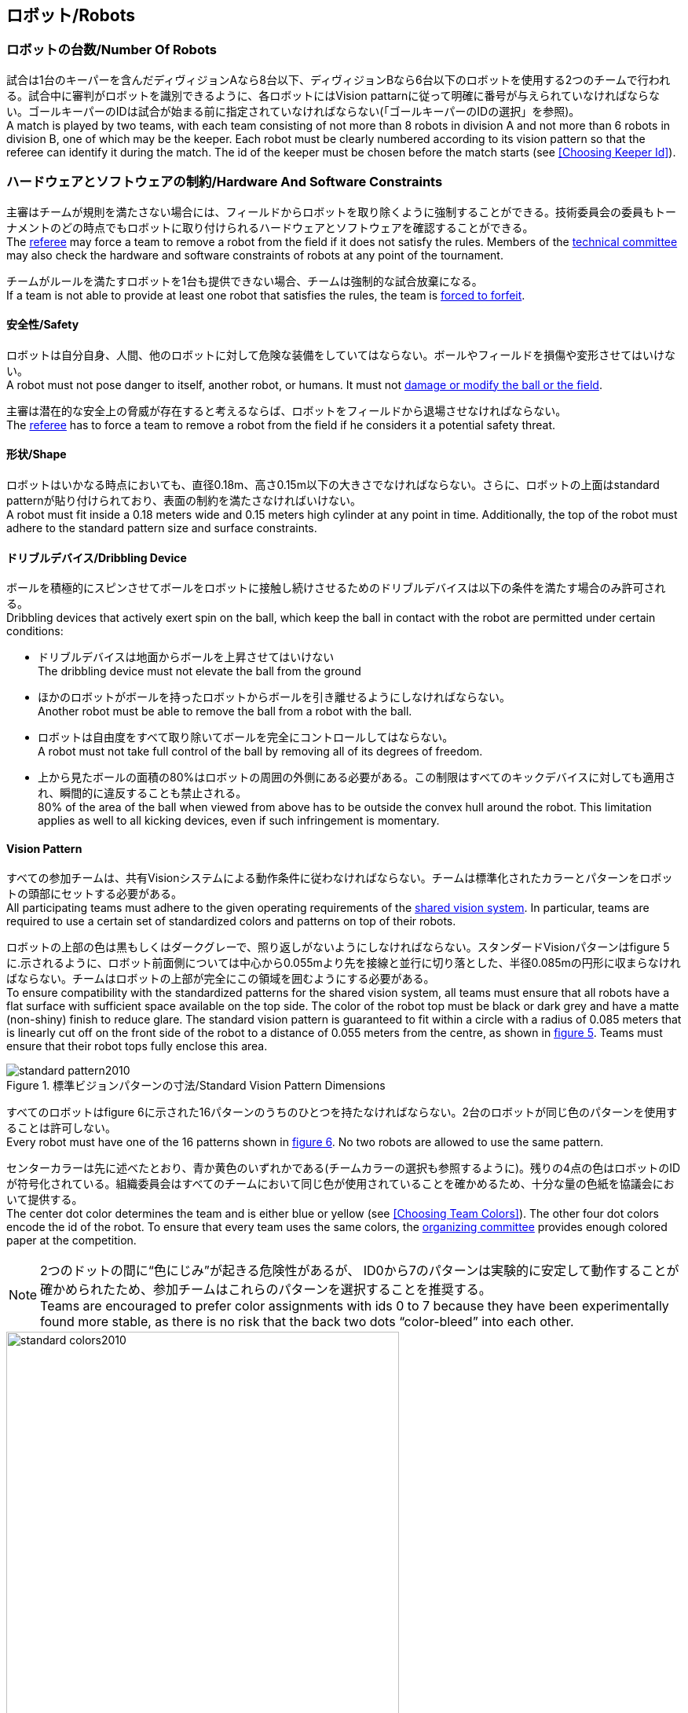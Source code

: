== ロボット/Robots

=== ロボットの台数/Number Of Robots
試合は1台のキーパーを含んだディヴィジョンAなら8台以下、ディヴィジョンBなら6台以下のロボットを使用する2つのチームで行われる。試合中に審判がロボットを識別できるように、各ロボットにはVision pattarnに従って明確に番号が与えられていなければならない。ゴールキーパーのIDは試合が始まる前に指定されていなければならない(「ゴールキーパーのIDの選択」を参照)。 +
A match is played by two teams, with each team consisting of not more than 8 robots in division A and not more than 6 robots in division B, one of which may be the keeper. Each robot must be clearly numbered according to its vision pattern so that the referee can identify it during the match. The id of the keeper must be chosen before the match starts (see <<Choosing Keeper Id>>).

=== ハードウェアとソフトウェアの制約/Hardware And Software Constraints
主審はチームが規則を満たさない場合には、フィールドからロボットを取り除くように強制することができる。技術委員会の委員もトーナメントのどの時点でもロボットに取り付けられるハードウェアとソフトウェアを確認することができる。 +
The <<Referee, referee>> may force a team to remove a robot from the field if it does not satisfy the rules. Members of the <<Technical Committee, technical committee>> may also check the hardware and software constraints of robots at any point of the tournament.

チームがルールを満たすロボットを1台も提供できない場合、チームは強制的な試合放棄になる。 +
If a team is not able to provide at least one robot that satisfies the rules, the team is <<Forced Forfeit, forced to forfeit>>.

==== 安全性/Safety
ロボットは自分自身、人間、他のロボットに対して危険な装備をしていてはならない。ボールやフィールドを損傷や変形させてはいけない。 +
A robot must not pose danger to itself, another robot, or humans. It must not <<Damaging The Field Or The Ball, damage or modify the ball or the field>>.

主審は潜在的な安全上の脅威が存在すると考えるならば、ロボットをフィールドから退場させなければならない。 +
The <<Referee, referee>> has to force a team to remove a robot from the field if he considers it a potential safety threat.

==== 形状/Shape
ロボットはいかなる時点においても、直径0.18m、高さ0.15m以下の大きさでなければならない。さらに、ロボットの上面はstandard patternが貼り付けられており、表面の制約を満たさなければいけない。 +
A robot must fit inside a 0.18 meters wide and 0.15 meters high cylinder at any point in time. Additionally, the top of the robot must adhere to the standard pattern size and surface constraints.

==== ドリブルデバイス/Dribbling Device
ボールを積極的にスピンさせてボールをロボットに接触し続けさせるためのドリブルデバイスは以下の条件を満たす場合のみ許可される。 +
Dribbling devices that actively exert spin on the ball, which keep the ball in contact with the robot are permitted under certain conditions:

* ドリブルデバイスは地面からボールを上昇させてはいけない +
The dribbling device must not elevate the ball from the ground
* ほかのロボットがボールを持ったロボットからボールを引き離せるようにしなければならない。 +
Another robot must be able to remove the ball from a robot with the ball.
* ロボットは自由度をすべて取り除いてボールを完全にコントロールしてはならない。 +
A robot must not take full control of the ball by removing all of its degrees of freedom.
* 上から見たボールの面積の80%はロボットの周囲の外側にある必要がある。この制限はすべてのキックデバイスに対しても適用され、瞬間的に違反することも禁止される。 +
80% of the area of the ball when viewed from above has to be outside the convex hull around the robot. This limitation applies as well to all kicking devices, even if such infringement is momentary.

==== Vision Pattern
すべての参加チームは、共有Visionシステムによる動作条件に従わなければならない。チームは標準化されたカラーとパターンをロボットの頭部にセットする必要がある。 +
All participating teams must adhere to the given operating requirements of the <<Vision, shared vision system>>. In particular, teams are required to use a certain set of standardized colors and patterns on top of their robots.

ロボットの上部の色は黒もしくはダークグレーで、照り返しがないようにしなければならない。スタンダードVisionパターンはfigure 5に.示されるように、ロボット前面側については中心から0.055mより先を接線と並行に切り落とした、半径0.085mの円形に収まらなければならない。チームはロボットの上部が完全にこの領域を囲むようにする必要がある。 +
To ensure compatibility with the standardized patterns for the shared vision system, all teams must ensure that all robots have a flat surface with sufficient space available on the top side. The color of the robot top must be black or dark grey and have a matte (non-shiny) finish to reduce glare. The standard vision pattern is guaranteed to fit within a circle with a radius of 0.085 meters that is linearly cut off on the front side of the robot to a distance of 0.055 meters from the centre, as shown in <<standard-vision-pattern, figure 5>>. Teams must ensure that their robot tops fully enclose this area.

[[standard-vision-pattern]]
.標準ビジョンパターンの寸法/Standard Vision Pattern Dimensions
image::standard_pattern2010.png[]

すべてのロボットはfigure 6に示された16パターンのうちのひとつを持たなければならない。2台のロボットが同じ色のパターンを使用することは許可しない。 +
Every robot must have one of the 16 patterns shown in <<standard-vision-colors, figure 6>>. No two robots are allowed to use the same pattern.

センターカラーは先に述べたとおり、青か黄色のいずれかである(チームカラーの選択も参照するように)。残りの4点の色はロボットのIDが符号化されている。組織委員会はすべてのチームにおいて同じ色が使用されていることを確かめるため、十分な量の色紙を協議会において提供する。 +
The center dot color determines the team and is either blue or yellow (see <<Choosing Team Colors>>). The other four dot colors encode the id of the robot. To ensure that every team uses the same colors, the <<Organizing Committee, organizing committee>> provides enough colored paper at the competition.

NOTE: 2つのドットの間に“色にじみ”が起きる危険性があるが、 ID0から7のパターンは実験的に安定して動作することが確かめられたため、参加チームはこれらのパターンを選択することを推奨する。 +
Teams are encouraged to prefer color assignments with ids 0 to 7 because they have been experimentally found more stable, as there is no risk that the back two dots “color-bleed” into each other.

.標準ビジョンパターンの色/Standard Vision Pattern Colors
[[standard-vision-colors]]
image::standard_colors2010.png[width=500]

==== 無線通信/Radio Communication
無線通信を使用する参加者は、通信の方法、電力、周波数を組織委員会に通知するものとする。組織委員会は、登録後のいかなる変更についてもできるだけ早く通知を受けなければならない。混線を回避するために、試合の前にチームは2つの周波数から選択出来るようにしなければならない。無線通信の形式は、競技が開催される国の法的規則に従うものとする。現地の法律を守ることは、ロボカップ委員会ではなく競技するチームが責任を負うものとする。 +
Participants using wireless communications must notify the <<Organizing Committee, organizing committee>> of the method of wireless communication, power, and frequency. The <<Organizing Committee, organizing committee>> must be notified of any change after registration as soon as possible. In order to avoid interference, a team must be able to select from two carrier frequencies before the match. The type of wireless communication has to follow legal regulations of the country where the competition is held. Compliance with local laws is the responsibility of the competing teams, not the RoboCup Federation.

無線通信のタイプも地域の組織委員会により制限されることがある。地域の組織委員会はどんな制限も、できるだけ早くコミュニティーに通知すること。 +
The type of wireless communication may also be restricted by the <<Local Organizing Committee, local organizing committee>>. The local organizing committee will announce any restrictions to the community as early as possible.

NOTE: Bluetoothによる通信は周波数チャンネルを固定にできないので禁止する。 +
Bluetooth is not allowed since it cannot be fixed to frequency channels.

==== 自律性/Autonomy
ロボットの装備は完全に自律していなくてはならない。試合中、人間のオペレーターは、breaksやtimeout中以外に、システムに対して一切の情報を入力することはできない。このルールを無視することは、非スポーツマン行為とみなす。 +
The robotic equipment has to be fully autonomous. Human operators are not permitted to enter any information to the system during a match, except in <<Overview, breaks>> or during a <<Timeouts,timeout>>. Disregarding this rule is considered <<Unsporting Behavior, unsporting behavior>>.
